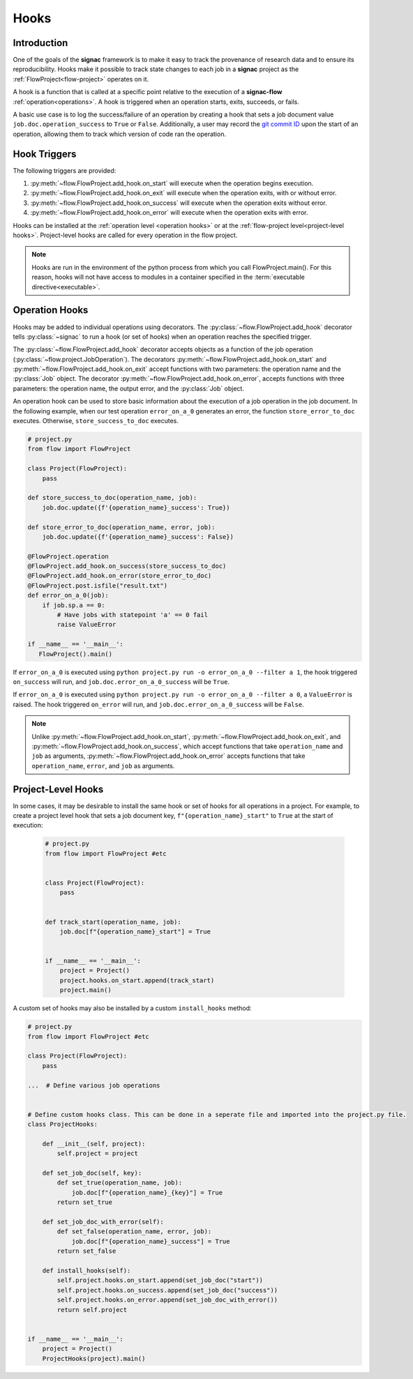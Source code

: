 .. _hooks:

=====
Hooks
=====

.. _hooks_introduction:

Introduction
============

One of the goals of the **signac** framework is to make it easy to track the provenance of research data and to ensure its reproducibility.
Hooks make it possible to track state changes to each job in a **signac** project as the :ref:`FlowProject<flow-project>` operates on it.

A hook is a function that is called at a specific point relative to the execution of a **signac-flow** :ref:`operation<operations>`.
A hook is triggered when an operation starts, exits, succeeds, or fails.

A basic use case is to log the success/failure of an operation by creating a hook that sets a job document value ``job.doc.operation_success`` to ``True`` or ``False``.
Additionally, a user may record the `git commit ID <https://git-scm.com/book/en/v2/Git-Basics-Viewing-the-Commit-History>`_ upon the start of an operation, allowing them to track which version of code ran the operation.

.. _hook_triggers:

Hook Triggers
=============

The following triggers are provided:

1. :py:meth:`~flow.FlowProject.add_hook.on_start` will execute when the operation begins execution.
2. :py:meth:`~flow.FlowProject.add_hook.on_exit` will execute when the operation exits, with or without error.
3. :py:meth:`~flow.FlowProject.add_hook.on_success` will execute when the operation exits without error.
4. :py:meth:`~flow.FlowProject.add_hook.on_error` will execute when the operation exits with error.

Hooks can be installed at the :ref:`operation level <operation hooks>` or at the :ref:`flow-project level<project-level hooks>`.
Project-level hooks are called for every operation in the flow project.

.. note::

    Hooks are run in the environment of the python process from which you call FlowProject.main().
    For this reason, hooks will not have access to modules in a container specified in the :term:`executable directive<executable>`.

.. _operation hooks:

Operation Hooks
===============

Hooks may be added to individual operations using decorators.
The :py:class:`~flow.FlowProject.add_hook` decorator tells :py:class:`~signac` to run a hook (or set of hooks) when an operation reaches the specified trigger.

The :py:class:`~flow.FlowProject.add_hook` decorator accepts objects as a function of the job operation (:py:class:`~flow.project.JobOperation`).
The decorators :py:meth:`~flow.FlowProject.add_hook.on_start` and  :py:meth:`~flow.FlowProject.add_hook.on_exit` accept functions with two parameters: the operation name and the :py:class:`Job` object.
The decorator :py:meth:`~flow.FlowProject.add_hook.on_error`, accepts functions with three parameters: the operation name, the output error, and the :py:class:`Job` object.

An operation hook can be used to store basic information about the execution of a job operation in the job document.
In the following example, when our test operation ``error_on_a_0`` generates an error, the function ``store_error_to_doc`` executes.
Otherwise, ``store_success_to_doc`` executes.

.. code-block:: python

    # project.py
    from flow import FlowProject

    class Project(FlowProject):
        pass

    def store_success_to_doc(operation_name, job):
        job.doc.update({f'{operation_name}_success': True})

    def store_error_to_doc(operation_name, error, job):
        job.doc.update({f'{operation_name}_success': False})

    @FlowProject.operation
    @FlowProject.add_hook.on_success(store_success_to_doc)
    @FlowProject.add_hook.on_error(store_error_to_doc)
    @FlowProject.post.isfile("result.txt")
    def error_on_a_0(job):
        if job.sp.a == 0:
            # Have jobs with statepoint 'a' == 0 fail
            raise ValueError

    if __name__ == '__main__':
       FlowProject().main()

If ``error_on_a_0`` is executed using ``python project.py run -o error_on_a_0 --filter a 1``, the hook triggered ``on_success`` will run, and ``job.doc.error_on_a_0_success`` will be ``True``.

If ``error_on_a_0`` is executed using ``python project.py run -o error_on_a_0 --filter a 0``, a ``ValueError`` is raised.
The hook triggered ``on_error`` will run, and ``job.doc.error_on_a_0_success`` will be ``False``.

.. note::

    Unlike :py:meth:`~flow.FlowProject.add_hook.on_start`, :py:meth:`~flow.FlowProject.add_hook.on_exit`,  and :py:meth:`~flow.FlowProject.add_hook.on_success`, which accept functions that take ``operation_name`` and ``job`` as arguments, :py:meth:`~flow.FlowProject.add_hook.on_error` accepts functions that take ``operation_name``, ``error``, and ``job`` as arguments.

.. _project-level hooks:

Project-Level Hooks
===================

In some cases, it may be desirable to install the same hook or set of hooks for all operations in a project.
For example, to create a project level hook that sets a job document key, ``f"{operation_name}_start"`` to ``True`` at the start of execution:

 .. code-block:: python

    # project.py
    from flow import FlowProject #etc


    class Project(FlowProject):
        pass


    def track_start(operation_name, job):
        job.doc[f"{operation_name}_start"] = True


    if __name__ == '__main__':
        project = Project()
        project.hooks.on_start.append(track_start)
        project.main()


A custom set of hooks may also be installed by a custom ``install_hooks`` method:

.. code-block:: python

    # project.py
    from flow import FlowProject #etc

    class Project(FlowProject):
        pass

    ...  # Define various job operations


    # Define custom hooks class. This can be done in a seperate file and imported into the project.py file.
    class ProjectHooks:

        def __init__(self, project):
            self.project = project

        def set_job_doc(self, key):
            def set_true(operation_name, job):
                job.doc[f"{operation_name}_{key}"] = True
            return set_true

        def set_job_doc_with_error(self):
            def set_false(operation_name, error, job):
                job.doc[f"{operation_name}_success"] = True
            return set_false

        def install_hooks(self):
            self.project.hooks.on_start.append(set_job_doc("start"))
            self.project.hooks.on_success.append(set_job_doc("success"))
            self.project.hooks.on_error.append(set_job_doc_with_error())
            return self.project


    if __name__ == '__main__':
        project = Project()
        ProjectHooks(project).main()
